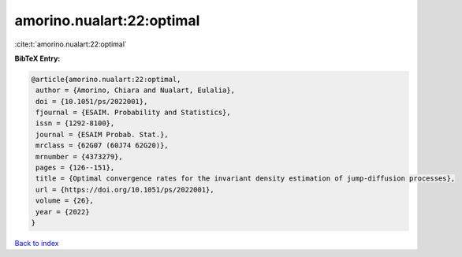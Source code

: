 amorino.nualart:22:optimal
==========================

:cite:t:`amorino.nualart:22:optimal`

**BibTeX Entry:**

.. code-block:: bibtex

   @article{amorino.nualart:22:optimal,
    author = {Amorino, Chiara and Nualart, Eulalia},
    doi = {10.1051/ps/2022001},
    fjournal = {ESAIM. Probability and Statistics},
    issn = {1292-8100},
    journal = {ESAIM Probab. Stat.},
    mrclass = {62G07 (60J74 62G20)},
    mrnumber = {4373279},
    pages = {126--151},
    title = {Optimal convergence rates for the invariant density estimation of jump-diffusion processes},
    url = {https://doi.org/10.1051/ps/2022001},
    volume = {26},
    year = {2022}
   }

`Back to index <../By-Cite-Keys.rst>`_

